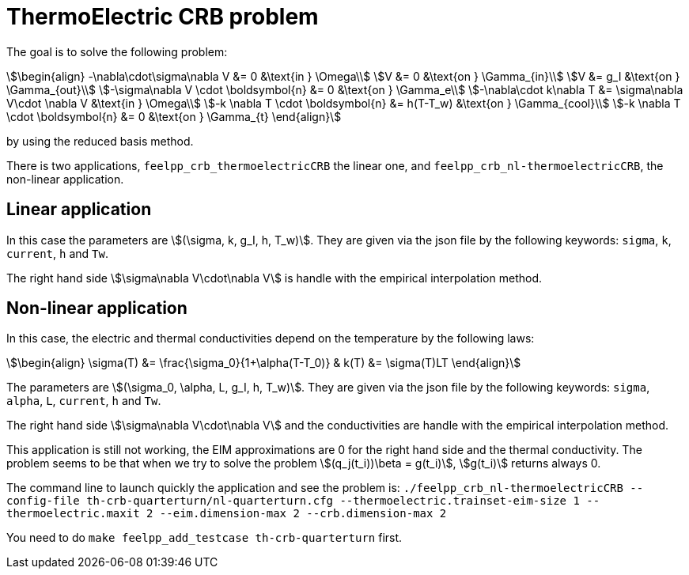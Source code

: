 = ThermoElectric CRB problem

The goal is to solve the following problem:
[stem]
++++
\begin{align}
-\nabla\cdot\sigma\nabla V &= 0 &\text{in } \Omega\\
V &= 0 &\text{on } \Gamma_{in}\\
V &= g_I &\text{on } \Gamma_{out}\\
-\sigma\nabla V \cdot \boldsymbol{n} &= 0 &\text{on } \Gamma_e\\
-\nabla\cdot k\nabla T &= \sigma\nabla V\cdot \nabla V &\text{in } \Omega\\
-k \nabla T \cdot \boldsymbol{n} &= h(T-T_w) &\text{on } \Gamma_{cool}\\
-k \nabla T \cdot \boldsymbol{n} &= 0 &\text{on } \Gamma_{t}
\end{align}
++++
by using the reduced basis method.

There is two applications, `feelpp_crb_thermoelectricCRB` the linear one, and `feelpp_crb_nl-thermoelectricCRB`, the non-linear application.

== Linear application

In this case the parameters are stem:[(\sigma, k, g_I, h, T_w)]. They are given via the json file by the following keywords: `sigma`, `k`, `current`, `h` and `Tw`.

The right hand side stem:[\sigma\nabla V\cdot\nabla V] is handle with the empirical interpolation method.

== Non-linear application

In this case, the electric and thermal conductivities depend on the temperature by the following laws:

[stem]
++++
\begin{align}
\sigma(T) &= \frac{\sigma_0}{1+\alpha(T-T_0)} & k(T) &= \sigma(T)LT
\end{align}
++++

The parameters are stem:[(\sigma_0, \alpha, L, g_I, h, T_w)]. They are given via the json file by the following keywords: `sigma`, `alpha`, `L`, `current`, `h` and `Tw`.

The right hand side stem:[\sigma\nabla V\cdot\nabla V] and the conductivities are handle with the empirical interpolation method.

This application is still not working, the EIM approximations are 0 for the right hand side and the thermal conductivity. The problem seems to be that when we try to solve the problem stem:[(q_j(t_i))\beta = g(t_i)], stem:[g(t_i)] returns always 0. +

The command line to launch quickly the application and see the problem is:
`./feelpp_crb_nl-thermoelectricCRB --config-file th-crb-quarterturn/nl-quarterturn.cfg --thermoelectric.trainset-eim-size 1 --thermoelectric.maxit 2 --eim.dimension-max 2 --crb.dimension-max 2`

You need to do `make feelpp_add_testcase th-crb-quarterturn` first.


